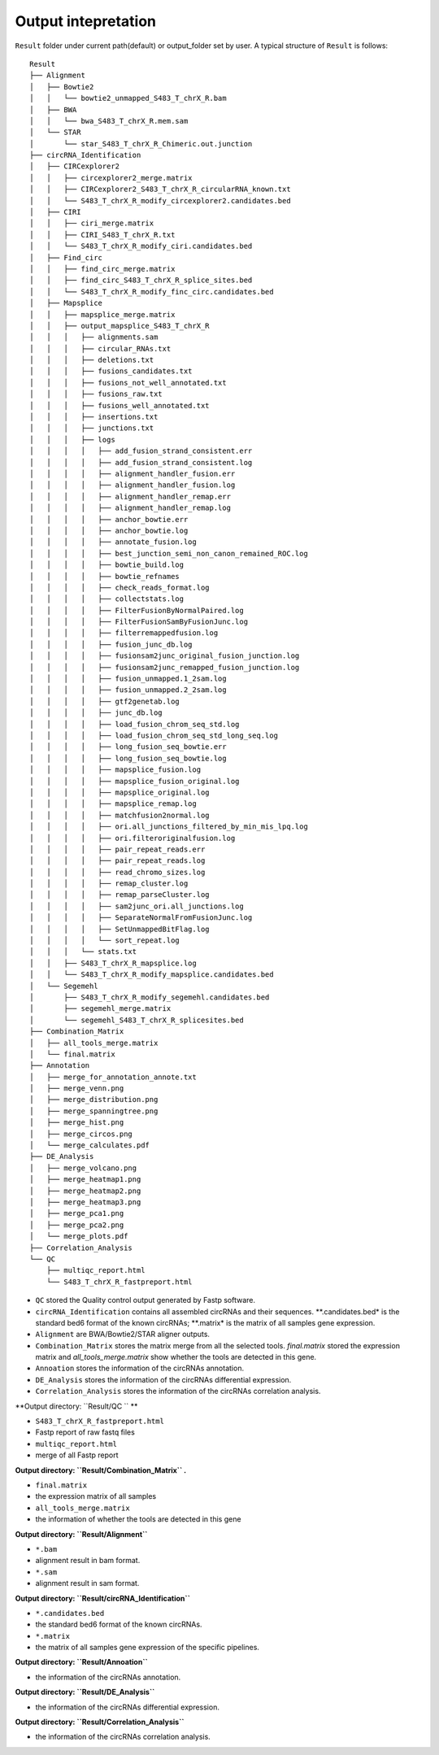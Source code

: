 Output intepretation 
---------------------

``Result`` folder under current path(default) or output\_folder set by
user. A typical structure of ``Result`` is follows:

::

    Result
    ├── Alignment
    │   ├── Bowtie2
    │   │   └── bowtie2_unmapped_S483_T_chrX_R.bam
    │   ├── BWA
    │   │   └── bwa_S483_T_chrX_R.mem.sam
    │   └── STAR
    │       └── star_S483_T_chrX_R_Chimeric.out.junction
    ├── circRNA_Identification
    │   ├── CIRCexplorer2
    │   │   ├── circexplorer2_merge.matrix
    │   │   ├── CIRCexplorer2_S483_T_chrX_R_circularRNA_known.txt
    │   │   └── S483_T_chrX_R_modify_circexplorer2.candidates.bed
    │   ├── CIRI
    │   │   ├── ciri_merge.matrix
    │   │   ├── CIRI_S483_T_chrX_R.txt
    │   │   └── S483_T_chrX_R_modify_ciri.candidates.bed
    │   ├── Find_circ
    │   │   ├── find_circ_merge.matrix
    │   │   ├── find_circ_S483_T_chrX_R_splice_sites.bed
    │   │   └── S483_T_chrX_R_modify_finc_circ.candidates.bed
    │   ├── Mapsplice
    │   │   ├── mapsplice_merge.matrix
    │   │   ├── output_mapsplice_S483_T_chrX_R
    │   │   │   ├── alignments.sam
    │   │   │   ├── circular_RNAs.txt
    │   │   │   ├── deletions.txt
    │   │   │   ├── fusions_candidates.txt
    │   │   │   ├── fusions_not_well_annotated.txt
    │   │   │   ├── fusions_raw.txt
    │   │   │   ├── fusions_well_annotated.txt
    │   │   │   ├── insertions.txt
    │   │   │   ├── junctions.txt
    │   │   │   ├── logs
    │   │   │   │   ├── add_fusion_strand_consistent.err
    │   │   │   │   ├── add_fusion_strand_consistent.log
    │   │   │   │   ├── alignment_handler_fusion.err
    │   │   │   │   ├── alignment_handler_fusion.log
    │   │   │   │   ├── alignment_handler_remap.err
    │   │   │   │   ├── alignment_handler_remap.log
    │   │   │   │   ├── anchor_bowtie.err
    │   │   │   │   ├── anchor_bowtie.log
    │   │   │   │   ├── annotate_fusion.log
    │   │   │   │   ├── best_junction_semi_non_canon_remained_ROC.log
    │   │   │   │   ├── bowtie_build.log
    │   │   │   │   ├── bowtie_refnames
    │   │   │   │   ├── check_reads_format.log
    │   │   │   │   ├── collectstats.log
    │   │   │   │   ├── FilterFusionByNormalPaired.log
    │   │   │   │   ├── FilterFusionSamByFusionJunc.log
    │   │   │   │   ├── filterremappedfusion.log
    │   │   │   │   ├── fusion_junc_db.log
    │   │   │   │   ├── fusionsam2junc_original_fusion_junction.log
    │   │   │   │   ├── fusionsam2junc_remapped_fusion_junction.log
    │   │   │   │   ├── fusion_unmapped.1_2sam.log
    │   │   │   │   ├── fusion_unmapped.2_2sam.log
    │   │   │   │   ├── gtf2genetab.log
    │   │   │   │   ├── junc_db.log
    │   │   │   │   ├── load_fusion_chrom_seq_std.log
    │   │   │   │   ├── load_fusion_chrom_seq_std_long_seq.log
    │   │   │   │   ├── long_fusion_seq_bowtie.err
    │   │   │   │   ├── long_fusion_seq_bowtie.log
    │   │   │   │   ├── mapsplice_fusion.log
    │   │   │   │   ├── mapsplice_fusion_original.log
    │   │   │   │   ├── mapsplice_original.log
    │   │   │   │   ├── mapsplice_remap.log
    │   │   │   │   ├── matchfusion2normal.log
    │   │   │   │   ├── ori.all_junctions_filtered_by_min_mis_lpq.log
    │   │   │   │   ├── ori.filteroriginalfusion.log
    │   │   │   │   ├── pair_repeat_reads.err
    │   │   │   │   ├── pair_repeat_reads.log
    │   │   │   │   ├── read_chromo_sizes.log
    │   │   │   │   ├── remap_cluster.log
    │   │   │   │   ├── remap_parseCluster.log
    │   │   │   │   ├── sam2junc_ori.all_junctions.log
    │   │   │   │   ├── SeparateNormalFromFusionJunc.log
    │   │   │   │   ├── SetUnmappedBitFlag.log
    │   │   │   │   └── sort_repeat.log
    │   │   │   └── stats.txt
    │   │   ├── S483_T_chrX_R_mapsplice.log
    │   │   └── S483_T_chrX_R_modify_mapsplice.candidates.bed
    │   └── Segemehl
    │       ├── S483_T_chrX_R_modify_segemehl.candidates.bed
    │       ├── segemehl_merge.matrix
    │       └── segemehl_S483_T_chrX_R_splicesites.bed
    ├── Combination_Matrix
    │   ├── all_tools_merge.matrix
    │   └── final.matrix
    ├── Annotation
    │   ├── merge_for_annotation_annote.txt
    │   ├── merge_venn.png  
    │   ├── merge_distribution.png 
    │   ├── merge_spanningtree.png 
    │   ├── merge_hist.png 
    │   ├── merge_circos.png 
    │   └── merge_calculates.pdf
    ├── DE_Analysis
    │   ├── merge_volcano.png 
    │   ├── merge_heatmap1.png 
    │   ├── merge_heatmap2.png 
    │   ├── merge_heatmap3.png 
    │   ├── merge_pca1.png 
    │   ├── merge_pca2.png
    │   └── merge_plots.pdf
    ├── Correlation_Analysis
    └── QC
        ├── multiqc_report.html
        └── S483_T_chrX_R_fastpreport.html

-  ``QC`` stored the Quality control output generated by Fastp software.
-  ``circRNA_Identification`` contains all assembled circRNAs and their
   sequences. **.candidates.bed\* is the standard bed6 format of the
   known circRNAs; **.matrix\* is the matrix of all samples gene
   expression.
-  ``Alignment`` are BWA/Bowtie2/STAR aligner outputs.
-  ``Combination_Matrix`` stores the matrix merge from all the selected
   tools. *final.matrix* stored the expression matrix and
   *all\_tools\_merge.matrix* show whether the tools are detected in
   this gene.
-  ``Annoation`` stores the information of the circRNAs annotation.
-  ``DE_Analysis`` stores the information of the circRNAs differential
   expression.
-  ``Correlation_Analysis`` stores the information of the circRNAs
   correlation analysis.

**Output directory: ``Result/QC `` ** 

-  ``S483_T_chrX_R_fastpreport.html``
-  Fastp report of raw fastq files
-  ``multiqc_report.html``
-  merge of all Fastp report

**Output directory: ``Result/Combination_Matrix`` .**

-  ``final.matrix``
-  the expression matrix of all samples
-  ``all_tools_merge.matrix``
-  the information of whether the tools are detected in this gene

**Output directory: ``Result/Alignment``**

-  ``*.bam``
-  alignment result in bam format.
-  ``*.sam``
-  alignment result in sam format.

**Output directory: ``Result/circRNA_Identification``**

-  ``*.candidates.bed``
-  the standard bed6 format of the known circRNAs.

-  ``*.matrix``
-  the matrix of all samples gene expression of the specific pipelines.

**Output directory: ``Result/Annoation``**

-  the information of the circRNAs annotation.

**Output directory: ``Result/DE_Analysis``**

-  the information of the circRNAs differential expression.

**Output directory: ``Result/Correlation_Analysis``**

-  the information of the circRNAs correlation analysis.
